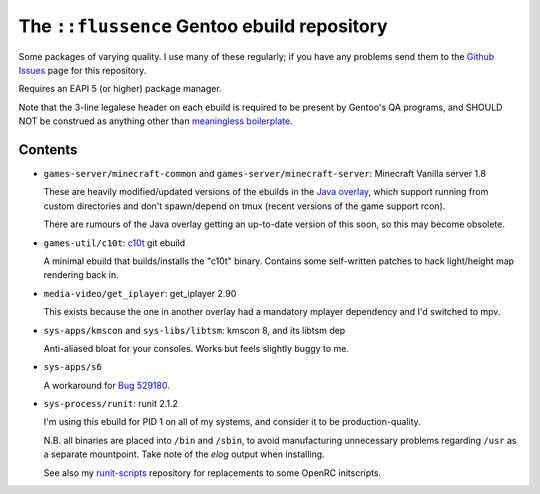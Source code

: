 ============================================
The ``::flussence`` Gentoo ebuild repository
============================================

Some packages of varying quality. I use many of these regularly; if you have any
problems send them to the `Github Issues`_ page for this repository.

Requires an EAPI 5 (or higher) package manager.

Note that the 3-line legalese header on each ebuild is required to be present by
Gentoo's QA programs, and SHOULD NOT be construed as anything other than
`meaningless boilerplate`_.

Contents
========

* ``games-server/minecraft-common`` and ``games-server/minecraft-server``:
  Minecraft Vanilla server 1.8

  These are heavily modified/updated versions of the ebuilds in the `Java
  overlay`_, which support running from custom directories and don't
  spawn/depend on tmux (recent versions of the game support rcon).

  There are rumours of the Java overlay getting an up-to-date version of this
  soon, so this may become obsolete.

* ``games-util/c10t``: c10t_ git ebuild

  A minimal ebuild that builds/installs the "c10t" binary. Contains some
  self-written patches to hack light/height map rendering back in.

* ``media-video/get_iplayer``: get_iplayer 2.90

  This exists because the one in another overlay had a mandatory mplayer
  dependency and I'd switched to mpv.

* ``sys-apps/kmscon`` and ``sys-libs/libtsm``: kmscon 8, and its libtsm dep

  Anti-aliased bloat for your consoles. Works but feels slightly buggy to me.

* ``sys-apps/s6``

  A workaround for `Bug 529180`_.

* ``sys-process/runit``: runit 2.1.2

  I'm using this ebuild for PID 1 on all of my systems, and consider it to be
  production-quality.

  N.B. all binaries are placed into ``/bin`` and ``/sbin``, to avoid
  manufacturing unnecessary problems regarding ``/usr`` as a separate
  mountpoint. Take note of the *elog* output when installing.

  See also my runit-scripts_ repository for replacements to some OpenRC
  initscripts.

.. my stuff
.. _Github Issues: https://github.com/flussence/ebuilds/issues
.. _runit-scripts: https://github.com/flussence/runit-scripts

.. external links
.. _c10t: https://github.com/udoprog/c10t

.. gentoo stuff
.. _Bug 529180: https://bugs.gentoo.org/show_bug.cgi?id=529180
.. _Java overlay: http://git.overlays.gentoo.org/gitweb/?p=proj/java.git;a=summary
.. _meaningless boilerplate: https://devmanual.gentoo.org/ebuild-writing/common-mistakes/index.html#missing/invalid/broken-header
